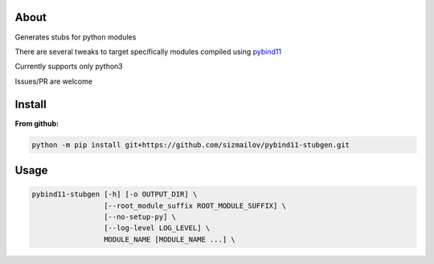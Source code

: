 .. image:: https://img.shields.io/travis/com/sizmailov/pybind11-stubgen/master.svg?logo=travis
    :alt: master status
    :target: https://travis-ci.com/sizmailov/pybind11-stubgen

.. image:: https://img.shields.io/pypi/v/pybind11-stubgen.svg?logo=PyPI&logoColor=white
    :alt: pypi package
    :target: https://pypi.org/project/pybind11-stubgen/

.. image:: https://codecov.io/gh/sizmailov/pybind11-stubgen/branch/master/graph/badge.svg
  :alt: coverage
  :target: https://codecov.io/gh/sizmailov/pybind11-stubgen


About
=====

Generates stubs for python modules

There are several tweaks to target specifically modules compiled using `pybind11 <https://github.com/pybind/pybind11>`_

Currently supports only python3

Issues/PR are welcome

Install
=======

**From github:**

.. code-block:: bash

   python -m pip install git+https://github.com/sizmailov/pybind11-stubgen.git



Usage
=====


.. code-block:: bash

   pybind11-stubgen [-h] [-o OUTPUT_DIR] \
                    [--root_module_suffix ROOT_MODULE_SUFFIX] \
                    [--no-setup-py] \
                    [--log-level LOG_LEVEL] \
                    MODULE_NAME [MODULE_NAME ...] \

